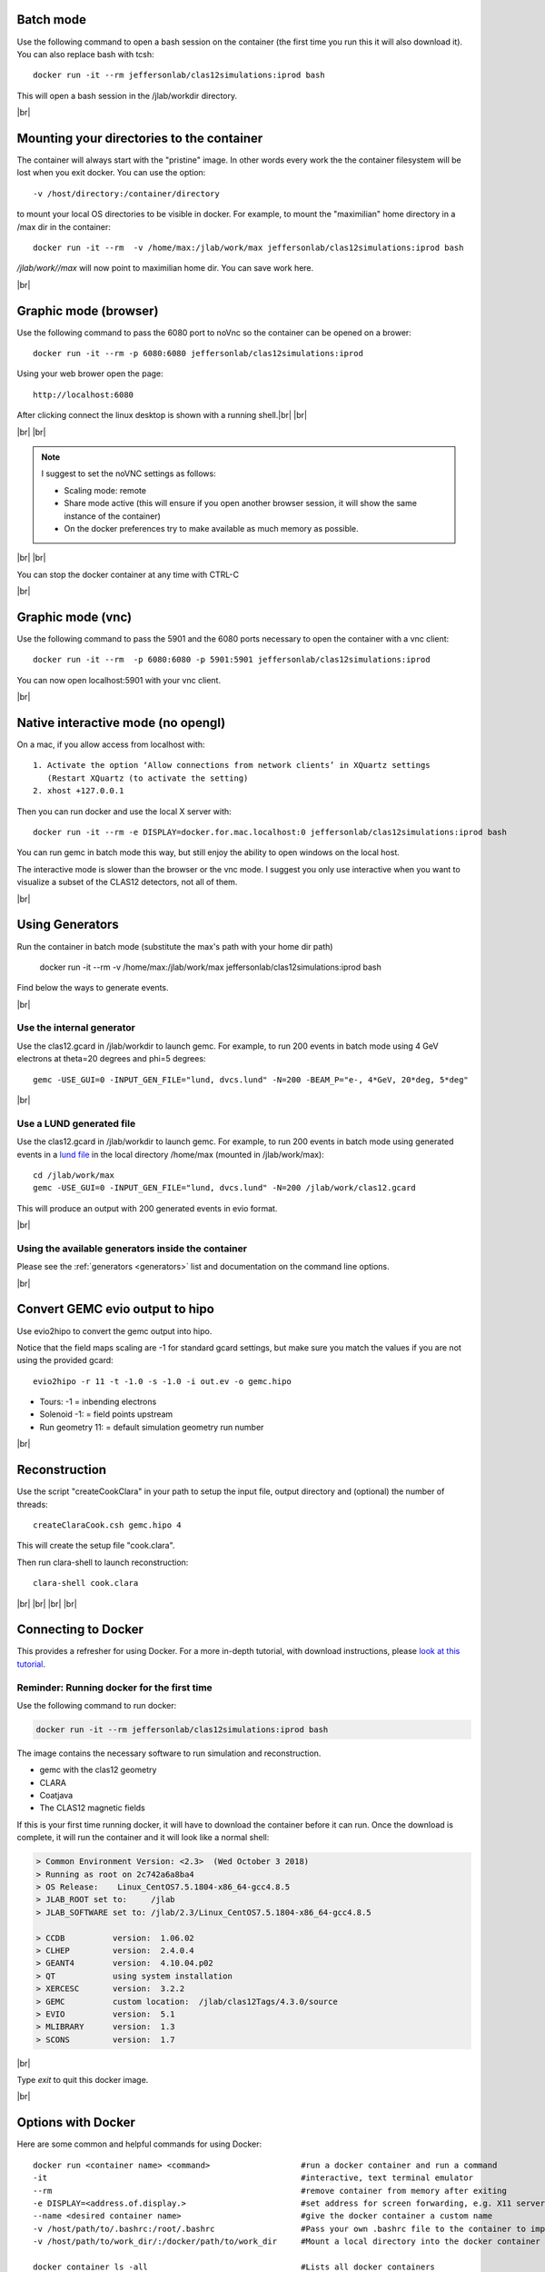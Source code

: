 .. |br| raw:: html

   <br>


.. _runningGEMCBatch:

Batch mode
==========

Use the following command to open a bash session on the container (the first time you run this it will also download it). You can also replace bash with tcsh::

 docker run -it --rm jeffersonlab/clas12simulations:iprod bash

This will open a bash session in the /jlab/workdir directory.

|br|

.. _runningGEMCMount:

Mounting your directories to the container
==========================================

The container will always start with the "pristine" image. In other words every work the the container filesystem will be lost when you exit docker.
You can use the option::

 -v /host/directory:/container/directory

to mount your local OS directories to be visible in docker. For example, to mount the "maximilian" home directory in a /max dir in the container::

 docker run -it --rm  -v /home/max:/jlab/work/max jeffersonlab/clas12simulations:iprod bash

*/jlab/work//max* will now point to maximilian home dir. You can save work here.

|br|

.. _runningGEMCWithGraphicBrowser:

Graphic mode (**browser**)
==========================

Use the following command to pass the 6080 port to noVnc so the container can be opened on a brower::

 docker run -it --rm -p 6080:6080 jeffersonlab/clas12simulations:iprod

Using your web brower open the page::

 http://localhost:6080

After clicking connect the linux desktop is shown with a running shell.|br| |br|


|br| |br|

.. note::

 I suggest to set the noVNC settings as follows:

 - Scaling mode: remote
 - Share mode active (this will ensure if you open another browser session, it will show the same instance of the container)
 - On the docker preferences try to make available as much memory as possible.


|br| |br|

You can stop the docker container at any time with CTRL-C

|br|

.. _runningGEMCWithGraphicVNC:

Graphic mode (**vnc**)
======================

Use the following command to pass the 5901 and the 6080 ports necessary to open the container with a vnc client::

 docker run -it --rm  -p 6080:6080 -p 5901:5901 jeffersonlab/clas12simulations:iprod

You can now open localhost:5901 with your vnc client.

|br|

.. _runningGEMCWithGraphicInteractive:

**Native interactive** mode (no opengl)
=======================================

On a mac, if you allow access from localhost with::

 1. Activate the option ‘Allow connections from network clients’ in XQuartz settings
    (Restart XQuartz (to activate the setting)
 2. xhost +127.0.0.1

Then you can run docker and use the local X server with::

 docker run -it --rm -e DISPLAY=docker.for.mac.localhost:0 jeffersonlab/clas12simulations:iprod bash

You can run gemc in batch mode this way, but still enjoy the ability to open windows on the local host.

The interactive mode is slower than the browser or the vnc mode. I suggest you only use interactive when you want
to visualize a subset of the CLAS12 detectors, not all of them.

|br|


.. _runningGEMCGenerator:

Using Generators
================

Run the container in batch mode (substitute the max's path with your home dir path)

 docker run -it --rm  -v /home/max:/jlab/work/max jeffersonlab/clas12simulations:iprod bash

Find below the ways to generate events.

|br|

Use the internal generator
--------------------------

Use the clas12.gcard in /jlab/workdir to launch gemc. For example, to run 200 events in batch mode using 4 GeV electrons at theta=20 degrees and phi=5 degrees::

 gemc -USE_GUI=0 -INPUT_GEN_FILE="lund, dvcs.lund" -N=200 -BEAM_P="e-, 4*GeV, 20*deg, 5*deg"

|br|

Use a LUND generated file
-------------------------

Use the clas12.gcard in /jlab/workdir to launch gemc. For example, to run 200 events in batch mode using
generated events in a `lund file <https://gemc.jlab.org/gemc/html/documentation/generator/lund.html>`_ in the local directory /home/max (mounted in /jlab/work/max)::

 cd /jlab/work/max
 gemc -USE_GUI=0 -INPUT_GEN_FILE="lund, dvcs.lund" -N=200 /jlab/work/clas12.gcard

This will produce an output with 200 generated events in evio format.

|br|


Using the available generators inside the container
---------------------------------------------------

Please see the :ref:`generators <generators>` list and documentation on the command line options.

|br|


.. _runningevio2hipoExample:

Convert GEMC evio output to hipo
================================

Use evio2hipo to convert the gemc output into hipo.

Notice that the field maps scaling are -1 for standard gcard settings, but make sure you match the values if you are not using the provided gcard::

 evio2hipo -r 11 -t -1.0 -s -1.0 -i out.ev -o gemc.hipo

- Tours: -1 = inbending electrons
- Solenoid -1: = field points upstream
- Run geometry 11: = default simulation geometry run number


|br|

.. _runningCoatjaveExample:

Reconstruction
==============

Use the script "createCookClara" in your path to setup the input file, output directory and (optional) the number of threads::

 createClaraCook.csh gemc.hipo 4

This will create the setup file "cook.clara".

Then run clara-shell to launch reconstruction::

 clara-shell cook.clara


|br| |br| |br| |br|

.. _dockerConnectionExample:

Connecting to Docker
====================
This provides a refresher for using Docker. For a more in-depth tutorial, with
download instructions, please `look at this tutorial <https://clasweb.jlab.org/clas12/clas12SoftwarePage/html/tutorials/usingDocker/p1.html>`_.

Reminder: Running docker for the first time
-------------------------------------------

Use the following command to run docker:

.. code-block:: ruby

 docker run -it --rm jeffersonlab/clas12simulations:iprod bash

The image contains the necessary software to run simulation and reconstruction.

- gemc with the clas12 geometry
- CLARA
- Coatjava
- The CLAS12 magnetic fields

If this is your first time running docker, it will have to download the container before it can run.
Once the download is complete, it will run the container and it will look like a normal shell:

.. code-block:: text

 > Common Environment Version: <2.3>  (Wed October 3 2018)
 > Running as root on 2c742a6a8ba4
 > OS Release:    Linux_CentOS7.5.1804-x86_64-gcc4.8.5
 > JLAB_ROOT set to:     /jlab
 > JLAB_SOFTWARE set to: /jlab/2.3/Linux_CentOS7.5.1804-x86_64-gcc4.8.5

 > CCDB 	 version:  1.06.02
 > CLHEP 	 version:  2.4.0.4
 > GEANT4 	 version:  4.10.04.p02
 > QT   	 using system installation
 > XERCESC 	 version:  3.2.2
 > GEMC 	 custom location:  /jlab/clas12Tags/4.3.0/source
 > EVIO 	 version:  5.1
 > MLIBRARY 	 version:  1.3
 > SCONS 	 version:  1.7


|br|

Type `exit` to quit this docker image.

|br|


.. _usingDockerOptionsExample:

Options with Docker
===================

Here are some common and helpful commands for using Docker::

 docker run <container name> <command>                   #run a docker container and run a command
 -it                                                     #interactive, text terminal emulator
 --rm                                                    #remove container from memory after exiting
 -e DISPLAY=<address.of.display.>                        #set address for screen forwarding, e.g. X11 server
 --name <desired container name>                         #give the docker container a custom name
 -v /host/path/to/.bashrc:/root/.bashrc                  #Pass your own .bashrc file to the container to import your own settings
 -v /host/path/to/work_dir/:/docker/path/to/work_dir     #Mount a local directory into the docker container

 docker container ls -all                                #Lists all docker containers
 docker ps -a                                            #Identical to  `docker container ls -all`
 docker rm $(docker ps -aq)                              #Remove all docker containers

An example of using these flags is::

  docker run -it --rm -e DISPLAY=129.57.113.230:0.0 -v ~/mywork:/jlab/work/mywork jeffersonlab/clas12simulations:iprod bash

|br|

.. note::
  If you are using Docker on Windows and also using Windows Subsystem for Linux, Docker will mounting from /mnt. To successfully mount a directory,
  you must place any directories / files you want docker to connect to in the /mnt directory subdirectory.

|br|

.. note::
  If you want to load your own .bashrc file into the container, you must copy the container's .bashrc file into your customized one so that the
  environment loads properly. The container's .bashrc is found at /root/.bashrc. You should append the contents of that file to your custom .bashrc
  so things work smoothly.

|br|



Use a working directory
-----------------------

The docker image will always start with the "pristine" image. In other words every work the the container filesystem will be lost when you exit from a docker container.

Let's create a working directory on your computer so that any work can be saved for later use.
In this tutorial we'll use a "mywork" directory inside your home dir. On your computer type:

.. code-block:: ruby

 mkdir -p ~/mywork

Let's launch docker and mount this directory inside the jlab work dir. We do this by the **-v** option:

.. code-block:: ruby

 docker run -it --rm  -v ~/mywork:/jlab/work/mywork jeffersonlab/clas12simulations:iprod bash

Now /jlab/work/mywork will point to your mywork homedir. Inside docker, try this:

.. code-block:: ruby

 echo Hello World > /jlab/work/mywork/hello.txt
 exit

Check it out on your local computer:

.. code-block:: ruby

 cat mywork/hello.txt

Congratulations: you are now able to access a local directory inside docker.

|br|

Throughout this tutorial we'll use ~/mywork to store data files.



|br|

.. _simulationRunThroughExample:

Run Simulations in Docker
===================================

Running a generator
-------------------
Connect back to the docker container if you exited out of it::
  docker run -it --rm  -v ~/mywork:/jlab/work/mywork jeffersonlab/clas12simulations:iprod bash

The docker image contains three generator executables.Type::

 ls $CLAS12_BIN/

to list them.

- clasdis: `a SIDIS generatoron based on PEPSI LUND MC <https://github.com/JeffersonLab/clasdis-nocernlib/blob/master/README.md>`_.
- dvcsgen: `dvcs/pi0/eta generator using pdfs and gpds <https://github.com/JeffersonLab/dvcsgen/blob/master/README.md>`_.
- generate-dis: `inclusive DIS generator with radiative corrections <https://github.com/JeffersonLab/inclusive-dis-rad/blob/master/README.md>`_.

For information on using custom LUND files, see `here <file:///C:/Users/Bobby/Dropbox/Linux/work/CLAS12/htmlDoc/build/html/examples.html#use-custom-lund-file>`_.
For this example, let's create a "clasdis" directory inside mywork and run clasdis to get 100 events:

.. code-block:: ruby

 cd /jlab/work/mywork
 mkdir -p clasdis
 cd clasdis
 clasdis --trig 100 --docker --t 10 30
 ls -lrt

You should see the newly LUND file: **sidis.dat**

The LUND format is described `here <https://gemc.jlab.org/gemc/html/documentation/generator/lund.html>`_.

|br|

Running GEMC
------------

For information on using specific gcards, see `here <https://clasweb.jlab.org/clas12/clas12SoftwarePage/html/tutorials/advancedDocker/p2.html>`_.
For information on reconfiguring a gcard or compiling GEMC from source, see below.

Before running gemc, let's take a look at the gcard::

 cat /jlab/work/clas12.gcard

It contains the first experiment detectors, options for magnetic fields, etc.

Let's run gemc on 200 of those generated events inside sidis.dat:

.. code-block:: ruby

 gemc -USE_GUI=0 -N=100 -INPUT_GEN_FILE="lund, sidis.dat"  /jlab/work/clas12.gcard

The above command take up to a minute to load the magnetic field and setup the necessary physics processes.
After the physics tables are setup each event will take between 500 to 2000 ms, depending on the speed of your computer.
While gemc is running you will notice a lot of these warnings. They will be fixed / silenced eventually.

Upon exit gemc will inform you on the the processing time. For example::

 > Total gemc time: 203.73 seconds.  Events only time: 138.181 seconds.


The file out.ev is now ready to be analyzed. If you're curious, you can use evio2xml to peek inside::

 evio2xml out.ev | more

|br|

Decoding and Reconstruction
---------------------------

To decode this output and prepare to run CLARA using 2 cores (use the createClaraCook.csh second option to change that):

.. code-block:: ruby

 evio2hipo -r 11 -t -1.0 -s -1.0 -i out.ev -o gemc.hipo
 createClaraCook.csh gemc.hipo 2

Then run reconstruction using clara:

.. code-block:: ruby

 clara-shell cook.clara

|br|

The output file is called **out_gemc.hipo**.
Since we're running in interactive mode, it contains all the banks (so it's quite big) so we can enjoy the complete information from simulation and reconstruction.

Run hipo-utils to check the bank information on the reconstructed file::

 hipo-utils -stats out_gemc.hipo

The CLARA log is created within the log directory, take a look.

|br|

.. _customLUNDExample:

|br|

Use Custom LUND File
====================

You can use events that you generate yourself in docker by putting your LUND files in an online repository, e.g.
 `https://userweb.jlab.org/~ungaro/lund/ <https://userweb.jlab.org/~ungaro/lund/>`_.

We can download the LUND files in docker and then pass to GEMC as follows::

 docker run -it --rm  -v ~/mywork:/jlab/work/mywork jeffersonlab/clas12simulations:iprod bash
 cd /jlab/work/mywork
 mkdir -p custom_lund
 cd custom_lund
 wget https://userweb.jlab.org/~ungaro/lund/dis_1.txt
 gemc -USE_GUI=0 -N=100 -INPUT_GEN_FILE="lund, dis_1.txt"  /jlab/work/clas12.gcard

Putting LUND files online is also how you will pass custom files to run on offsite farms.
This is also how custom gcards can be passed to offsite farms (`e.g. <https://userweb.jlab.org/~ungaro/gcards/>`_.
This will be described in the coming weeks.
|br|

.. _modifiedGCARDExample:

|br|

Modify gcard for GEMC
=====================

The gcard in the container can also be edited as desired. As a simple example, consider removing
the magnets passive materials and the beamline:

.. code-block:: ruby

 cd /jlab/work/mywork
 mkdir -p no_material
 cd no_material
 cp /jlab/work/clas12.gcard ./no_mat.gcard


Now edit the no_mat.gcard with your favorite text editor::

 nano no_mat.gcard

1. remove these lines::

   <!-- magnets -->
   <detector name="experiments/clas12/magnets/solenoid" factory="TEXT" variation="original"/>
   <detector name="experiments/clas12/magnets/cad/"     factory="CAD" />
   <detector name="experiments/clas12/beamline/beamline"     factory="TEXT" variation="FTOn"/>

|br|

We're ready to run. Let's generate radiated dis events (saved by default in **dis-rad.dat**) and run gemc with the new gcard:

.. code-block:: ruby

 generate-dis  --trig 100 --docker --t 25 35
 gemc -USE_GUI=0 -N=100 -INPUT_GEN_FILE="lund, dis-rad.dat"  no_mat.gcard

Now let's run the decoder:

.. code-block:: ruby

 evio2hipo -r 11 -t 0.5 -s -1.0 -i out.ev -o gemc.hipo

|br|

Let's run createClaraCook.csh:

.. code-block:: ruby

 createClaraCook.csh gemc.hipo 2

|br|

And now run reconstruction within CLARA:

.. code-block:: ruby

 clara-shell cook.clara

|br|

.. _compileGEMCExample:

Compile GEMC
============

Let's use the docker libraries to compile a custom version of gemc.

Create a mygemc directory inside mywork and clone the gemc source code repository:

.. code-block:: ruby


 cd /jlab/work/mywork
 git clone https://github.com/gemc/source.git mygemc
 cd mygemc


|br|

Let's modify gemc.cc so the version used will be "99.99". Use your favorite text editor to do this, its line 32. You can compile gemc by typing:

.. code-block:: ruby

 scons -j4 OPT=1


The -j4 means that you will use 4 cores to speed up the compilation. If you have more cores you should increase this number.

|br|

To verify that your changes have been implememted run the "./gemc" executable, you should see your version in the screen log.

.. code-block:: ruby

 ./gemc -USE_GUI=0




|
